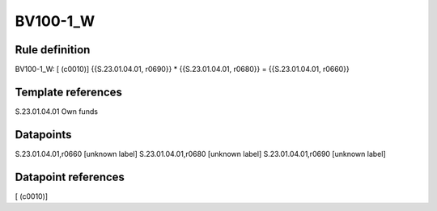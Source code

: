 =========
BV100-1_W
=========

Rule definition
---------------

BV100-1_W: [ (c0010)] {{S.23.01.04.01, r0690}} * {{S.23.01.04.01, r0680}} = {{S.23.01.04.01, r0660}}


Template references
-------------------

S.23.01.04.01 Own funds


Datapoints
----------

S.23.01.04.01,r0660 [unknown label]
S.23.01.04.01,r0680 [unknown label]
S.23.01.04.01,r0690 [unknown label]


Datapoint references
--------------------

[ (c0010)]